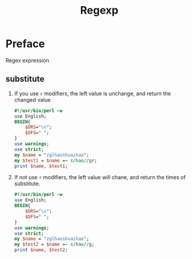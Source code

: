 #+TITLE: Regexp
* Preface
Regex expression
** substitute
1. If you use ~r~ modifiers, the left value is unchange, and return the changed value
   #+begin_src perl :results output
#!/usr/bin/perl -w
use English;
BEGIN{
    $ORS="\n";
    $OFS=" ";
}
use warnings;
use strict;
my $name = "zglhaoshuaihao";
my $test1 = $name =~ s/hao//gr;
print $name, $test1;
   #+end_src

2. If not use ~r~ modifiers, the left value will chane, and return the times of substitute.
   #+begin_src perl :results output
#!/usr/bin/perl -w
use English;
BEGIN{
    $ORS="\n";
    $OFS=" ";
}
use warnings;
use strict;
my $name = "zglhaoshuaihao";
my $test2 = $name =~ s/hao//g;
print $name, $test2;
   #+end_src

